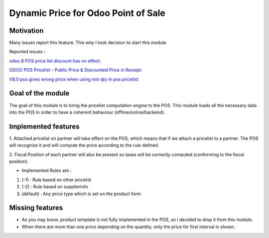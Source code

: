 Dynamic Price for Odoo Point of Sale
====================================

Motivation
----------

Many issues report this feature. This why I took decision to start this module

Reported issues :

`odoo 8 POS price list discount has no effect. <https://github.com/odoo/odoo/issues/3579>`_

`ODOO POS Pricelist - Public Price & Discounted Price in Receipt. <https://github.com/odoo/odoo/issues/1758>`_

`V8.0 pos gives wrong price when using min qty in pos pricelist <https://github.com/odoo/odoo/issues/2297>`_

Goal of the module
------------------

The goal of this module is to bring the pricelist computation engine to the POS.
This module loads all the necessary data into the POS in order to have a coherent behaviour (offline/online/backend).

Implemented features
--------------------

1.  Attached pricelist on partner will take effect on the POS, which means that if we attach a pricelist to a partner.
The POS will recognize it and will compute the price according to the rule defined.

2. Fiscal Position of each partner will also be present so taxes will be correctly computed 
(conforming to the fiscal position).

- Implemented Rules are :

1. (-1) : Rule based on other pricelist
2. (-2) : Rule based on supplierinfo
3. (default) : Any price type which is set on the product form

Missing features
----------------

* As you may know, product template is not fully implemented in the POS, so I decided to drop it from this module.
* When there are more than one price depending on the quantity, only the price
  for first interval is shown.
